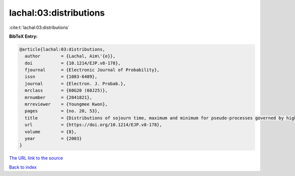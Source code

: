 lachal:03:distributions
=======================

:cite:t:`lachal:03:distributions`

**BibTeX Entry:**

.. code-block:: bibtex

   @article{lachal:03:distributions,
     author        = {Lachal, Aim\'{e}},
     doi           = {10.1214/EJP.v8-178},
     fjournal      = {Electronic Journal of Probability},
     issn          = {1083-6489},
     journal       = {Electron. J. Probab.},
     mrclass       = {60G20 (60J25)},
     mrnumber      = {2041821},
     mrreviewer    = {Youngmee Kwon},
     pages         = {no. 20, 53},
     title         = {Distributions of sojourn time, maximum and minimum for pseudo-processes governed by higher-order heat-type equations},
     url           = {https://doi.org/10.1214/EJP.v8-178},
     volume        = {8},
     year          = {2003}
   }

`The URL link to the source <https://doi.org/10.1214/EJP.v8-178>`__


`Back to index <../By-Cite-Keys.html>`__
